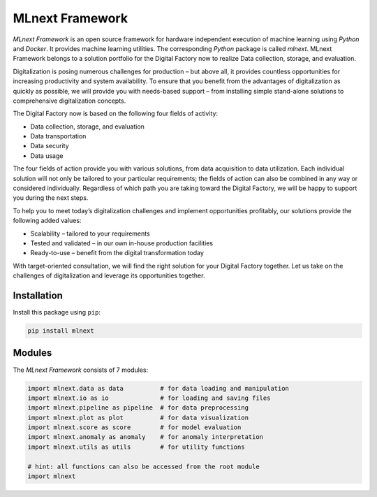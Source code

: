 
|MLnext| MLnext Framework
=========================

.. |MLnext| image:: https://media.githubusercontent.com/media/PLCnext/MLnext-Framework/main/docs/source/_static/mlnext.png
   :alt: MLnext
   :align: middle

.. image:: https://badge.fury.io/py/mlnext-framework.svg
   :target: https://pypi.org/project/mlnext-framework/
   :alt: PyPI License

.. image:: https://img.shields.io/github/license/PLCnext/MLnext-Framework.svg
   :target: https://github.com/PLCnext/MLnext-Framework/blob/master/LICENSE
   :alt: Github License

.. image:: https://img.shields.io/badge/Digital%20Factory-Now-blue.svg
   :target: https://www.phoenixcontact.com/online/portal/pi?1dmy&urile=wcm:path:/pien/web/offcontext/insite_landing_pages/176a6497-e932-4acc-87bc-798c7a9f8aad/176a6497-e932-4acc-87bc-798c7a9f8aad
   :alt: Digital Factory Now

.. image:: https://readthedocs.org/projects/mlnext-framework/badge/?version=latest
   :target: https://mlnext-framework.readthedocs.io/en/latest/?badge=latest
   :alt: Documentation Status

*MLnext Framework* is an open source framework for hardware independent execution of machine learning using *Python* and *Docker*.
It provides machine learning utilities.
The corresponding *Python* package is called *mlnext*.
MLnext Framework belongs to a solution portfolio for the Digital Factory now to realize Data collection, storage, and evaluation.

Digitalization is posing numerous challenges for production – but above all, it provides countless opportunities for increasing productivity and system availability.
To ensure that you benefit from the advantages of digitalization as quickly as possible, we will provide you with needs-based support – from installing simple stand-alone solutions to comprehensive digitalization concepts.

The Digital Factory now is based on the following four fields of activity:

- Data collection, storage, and evaluation
- Data transportation
- Data security
- Data usage

The four fields of action provide you with various solutions, from data acquisition to data utilization. Each individual solution will not only be tailored to your particular requirements; the fields of action can also be combined in any way or considered individually.
Regardless of which path you are taking toward the Digital Factory, we will be happy to support you during the next steps.

To help you to meet today’s digitalization challenges and implement opportunities profitably, our solutions provide the following added values:

- Scalability – tailored to your requirements
- Tested and validated – in our own in-house production facilities
- Ready-to-use – benefit from the digital transformation today

With target-oriented consultation, we will find the right solution for your Digital Factory together. Let us take on the challenges of digitalization and leverage its opportunities together.


Installation
------------

Install this package using ``pip``\ :

.. code-block:: bash

   pip install mlnext

Modules
-------

The *MLnext Framework* consists of 7 modules:

.. code-block:: python

   import mlnext.data as data          # for data loading and manipulation
   import mlnext.io as io              # for loading and saving files
   import mlnext.pipeline as pipeline  # for data preprocessing
   import mlnext.plot as plot          # for data visualization
   import mlnext.score as score        # for model evaluation
   import mlnext.anomaly as anomaly    # for anomaly interpretation
   import mlnext.utils as utils        # for utility functions

   # hint: all functions can also be accessed from the root module
   import mlnext
